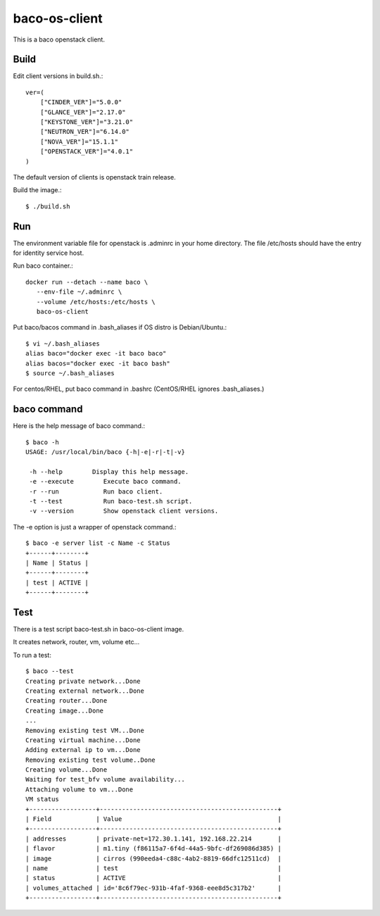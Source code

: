 baco-os-client
==================

This is a baco openstack client.

Build
-------

Edit client versions in build.sh.::

   ver=(
       ["CINDER_VER"]="5.0.0"
       ["GLANCE_VER"]="2.17.0"
       ["KEYSTONE_VER"]="3.21.0"
       ["NEUTRON_VER"]="6.14.0"
       ["NOVA_VER"]="15.1.1"
       ["OPENSTACK_VER"]="4.0.1"
   )

The default version of clients is openstack train release.

Build the image.::

   $ ./build.sh


Run
-----

The environment variable file for openstack is .adminrc in your home directory.
The file /etc/hosts should have the entry for identity service host.

Run baco container.::

   docker run --detach --name baco \
      --env-file ~/.adminrc \
      --volume /etc/hosts:/etc/hosts \
      baco-os-client

Put baco/bacos command in .bash_aliases if OS distro is Debian/Ubuntu.::

   $ vi ~/.bash_aliases
   alias baco="docker exec -it baco baco"
   alias bacos="docker exec -it baco bash"
   $ source ~/.bash_aliases

For centos/RHEL, put baco command in .bashrc
(CentOS/RHEL ignores .bash_aliases.)

baco command
----------------

Here is the help message of baco command.::

   $ baco -h
   USAGE: /usr/local/bin/baco {-h|-e|-r|-t|-v}
   
    -h --help        Display this help message.
    -e --execute        Execute baco command.
    -r --run            Run baco client.
    -t --test           Run baco-test.sh script.
    -v --version        Show openstack client versions.

The -e option is just a wrapper of openstack command.::

   $ baco -e server list -c Name -c Status
   +------+--------+
   | Name | Status |
   +------+--------+
   | test | ACTIVE |
   +------+--------+

Test
-----

There is a test script baco-test.sh in baco-os-client image.

It creates network, router, vm, volume etc...

To run a test::

   $ baco --test
   Creating private network...Done
   Creating external network...Done
   Creating router...Done
   Creating image...Done
   ...
   Removing existing test VM...Done
   Creating virtual machine...Done
   Adding external ip to vm...Done
   Removing existing test volume..Done
   Creating volume...Done
   Waiting for test_bfv volume availability...
   Attaching volume to vm...Done
   VM status
   +------------------+------------------------------------------------+
   | Field            | Value                                          |
   +------------------+------------------------------------------------+
   | addresses        | private-net=172.30.1.141, 192.168.22.214       |
   | flavor           | m1.tiny (f86115a7-6f4d-44a5-9bfc-df269086d385) |
   | image            | cirros (990eeda4-c88c-4ab2-8819-66dfc12511cd)  |
   | name             | test                                           |
   | status           | ACTIVE                                         |
   | volumes_attached | id='8c6f79ec-931b-4faf-9368-eee8d5c317b2'      |
   +------------------+------------------------------------------------+

